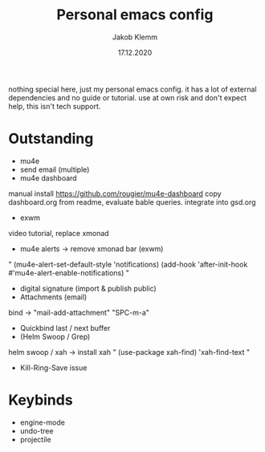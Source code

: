 #+TITLE: Personal emacs config
#+AUTHOR: Jakob Klemm
#+DATE: 17.12.2020

nothing special here, just my personal emacs config. it has a lot of external dependencies and no guide or tutorial.
use at own risk and don't expect help, this isn't tech support.

* Outstanding
- mu4e
- send email (multiple)
- mu4e dashboard 
manual install https://github.com/rougier/mu4e-dashboard
copy dashboard.org from readme, evaluate bable queries.
integrate into gsd.org
- exwm
video tutorial, replace xmonad
- mu4e alerts -> remove xmonad bar (exwm)
"
(mu4e-alert-set-default-style 'notifications)
(add-hook 'after-init-hook #'mu4e-alert-enable-notifications)
"
- digital signature (import & publish public)
- Attachments (email)
bind -> "mail-add-attachment" "SPC-m-a"
- Quickbind last / next buffer
- (Helm Swoop / Grep)
helm swoop / xah
-> install xah
"
(use-package xah-find)
'xah-find-text
"
- Kill-Ring-Save issue
* Keybinds
  - engine-mode
  - undo-tree
  - projectile
